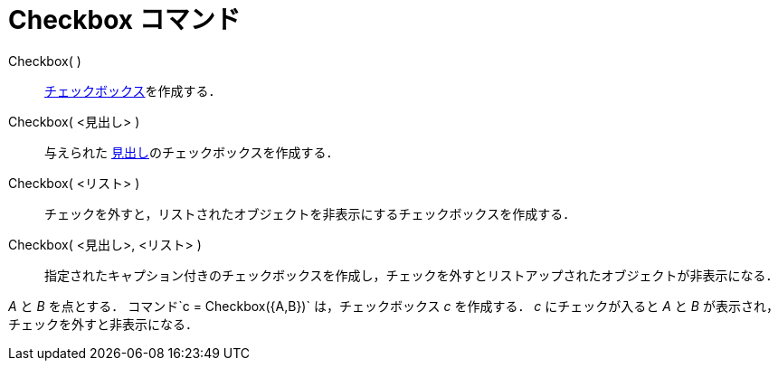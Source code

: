 = Checkbox コマンド
ifdef::env-github[:imagesdir: /ja/modules/ROOT/assets/images]

Checkbox( )::
  xref:/アクションオブジェクト.adoc[チェックボックス]を作成する．
Checkbox( <見出し> )::
  与えられた xref:/ラベルと見出し.adoc[見出し]のチェックボックスを作成する．
Checkbox( <リスト> )::
  チェックを外すと，リストされたオブジェクトを非表示にするチェックボックスを作成する．
Checkbox( <見出し>, <リスト> )::
  指定されたキャプション付きのチェックボックスを作成し，チェックを外すとリストアップされたオブジェクトが非表示になる．

[EXAMPLE]
====

_A_ と _B_ を点とする． コマンド`++c = Checkbox({A,B})++` は，チェックボックス _c_ を作成する． _c_ にチェックが入ると
_A_ と _B_ が表示され，チェックを外すと非表示になる．

====
